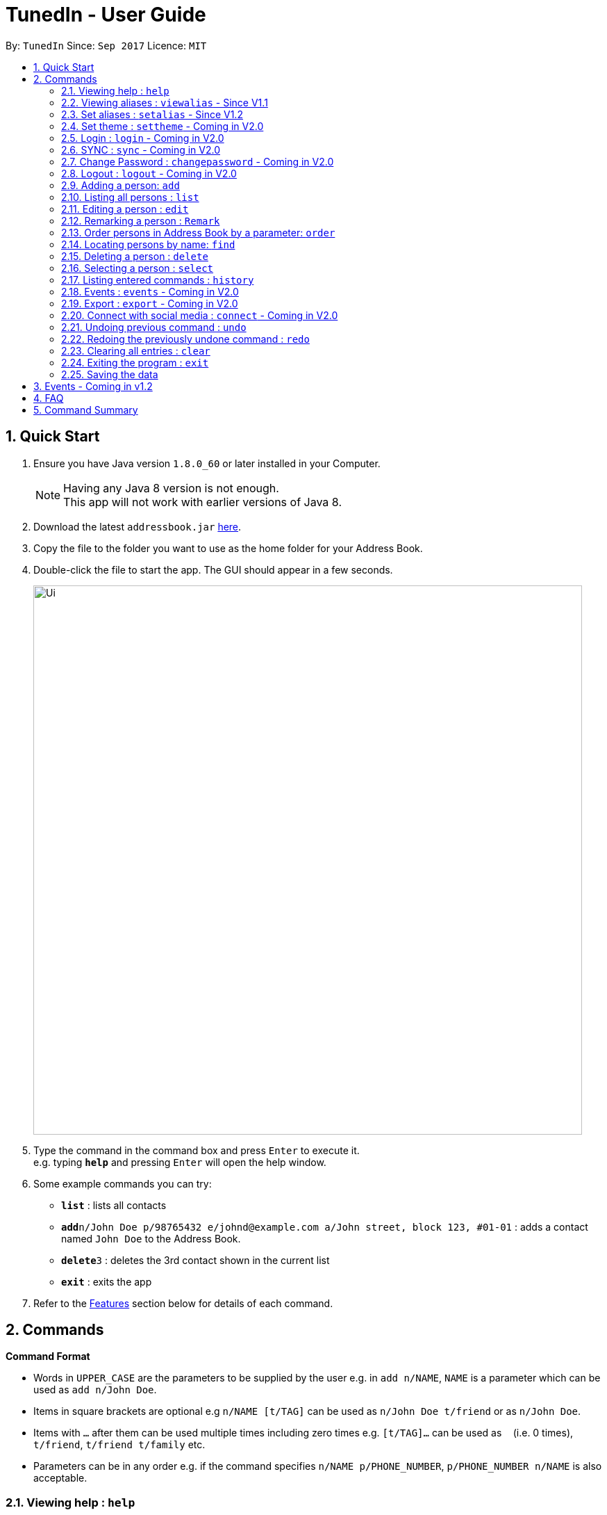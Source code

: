 = TunedIn - User Guide
:toc:
:toc-title:
:toc-placement: preamble
:sectnums:
:imagesDir: images
:stylesDir: stylesheets
:experimental:
ifdef::env-github[]
:tip-caption: :bulb:
:note-caption: :information_source:
endif::[]
:repoURL: https://github.com/PhaseBT14A2/addressbook-level4

By: `TunedIn`      Since: `Sep 2017`      Licence: `MIT`

== Quick Start

.  Ensure you have Java version `1.8.0_60` or later installed in your Computer.
+
[NOTE]
Having any Java 8 version is not enough. +
This app will not work with earlier versions of Java 8.
+
.  Download the latest `addressbook.jar` link:{repoURL}/releases[here].
.  Copy the file to the folder you want to use as the home folder for your Address Book.
.  Double-click the file to start the app. The GUI should appear in a few seconds.
+
image::Ui.png[width="790"]
+
.  Type the command in the command box and press kbd:[Enter] to execute it. +
e.g. typing *`help`* and pressing kbd:[Enter] will open the help window.
.  Some example commands you can try:

* *`list`* : lists all contacts
* **`add`**`n/John Doe p/98765432 e/johnd@example.com a/John street, block 123, #01-01` : adds a contact named `John Doe` to the Address Book.
* **`delete`**`3` : deletes the 3rd contact shown in the current list
* *`exit`* : exits the app

.  Refer to the link:#features[Features] section below for details of each command.

== Commands

====
*Command Format*

* Words in `UPPER_CASE` are the parameters to be supplied by the user e.g. in `add n/NAME`, `NAME` is a parameter which can be used as `add n/John Doe`.
* Items in square brackets are optional e.g `n/NAME [t/TAG]` can be used as `n/John Doe t/friend` or as `n/John Doe`.
* Items with `…`​ after them can be used multiple times including zero times e.g. `[t/TAG]...` can be used as `{nbsp}` (i.e. 0 times), `t/friend`, `t/friend t/family` etc.
* Parameters can be in any order e.g. if the command specifies `n/NAME p/PHONE_NUMBER`, `p/PHONE_NUMBER n/NAME` is also acceptable.
====

=== Viewing help : `help`

Format: `help`

=== Viewing aliases : `viewalias` - Since V1.1

Shows the list of aliases used, as well as protected aliases. +
Format: `viewalias`

=== Set aliases : `setalias` - Since V1.2

Set alias for a particular command. +
Format: `setalias c/COMMAND al/NEW_ALIAS`

Examples:

* `setalias c/help al/h`

****
* Note that protected aliases cannot be set as aliases. Refer to the Alias Window (F10) to see the list of protected
aliases
****

=== Set theme : `settheme` - Coming in V2.0

Set theme for the TunedIn Application. +
Format: `settheme x/THEME_NAME`

Examples:

* `settheme x/AUTUMN`

=== Login : `login` - Coming in V2.0

Logs in to the TunedIn Application. +
Format: `login u/USER_NAME pw/PASSWORD`

Examples:

* `login u/KELOYSIUS pw/SPECIAL1PASS`

=== SYNC : `sync` - Coming in V2.0

Sync the TunedIn application to your cloud TunedInLive account. +
Format: `sync`

=== Change Password : `changepassword` - Coming in V2.0

Changes the account password. +
Format: `changepassword pw/OLD_PASSWORD pwn/NEW_PASSWORD`

Examples:

* `changepassword pw/SPECIAL1PASS pw/SPECIAL2PASS`

=== Logout : `logout` - Coming in V2.0

Logs out of the address book. +
Format: `logout`

=== Adding a person: `add`

Adds a person to the address book +
Format: `add n/NAME p/PHONE_NUMBER e/EMAIL a/ADDRESS b/BIRTHDAY [t/TAG]...` or
`a n/NAME p/PHONE_NUMBER e/EMAIL a/ADDRESS b/BIRTHDAY [t/TAG]...`

[TIP]
A person can have any number of tags (including 0)

Examples:

* `add n/John Doe p/98765432 e/johnd@example.com a/John street, block 123, #01-01 b/09-10-1996`
* `a n/Betsy Crowe t/friend e/betsycrowe@example.com a/Newgate Prison p/1234567 b/01-10-1995 t/criminal`

=== Listing all persons : `list`

Shows a list of all persons in the address book. +
Format: `list` or `l`

=== Editing a person : `edit`

Edits an existing person in the address book. +
Format: `edit INDEX [n/NAME] [p/PHONE] [e/EMAIL] [a/ADDRESS] [b/BIRTHDAY] [t/TAG]...` or
`e INDEX [n/NAME] [p/PHONE] [e/EMAIL] [a/ADDRESS] [b/BIRTHDAY] [t/TAG]...`

****
* Edits the person at the specified `INDEX`. The index refers to the index number shown in the last person listing. The index *must be a positive integer* 1, 2, 3, ...
* At least one of the optional fields must be provided.
* Existing values will be updated to the input values.
* When editing tags, the existing tags of the person will be removed i.e adding of tags is not cumulative.
* You can remove all the person's tags by typing `t/` without specifying any tags after it.
****

Examples:

* `edit 1 p/91234567 e/johndoe@example.com` +
Edits the phone number and email address of the 1st person to be `91234567` and `johndoe@example.com` respectively.
* `e 2 n/Betsy Crower t/` +
Edits the name of the 2nd person to be `Betsy Crower` and clears all existing tags.

=== Remarking a person : `Remark`

Remarks an existing person in the address book. +
Format: `remark INDEX r/REMARK` or
`rk INDEX r/REMARK`

****
* Remarks the person at the specified `INDEX`. The index refers to the index number shown in the last person listing. The index *must be a positive integer* 1, 2, 3, ...
* Existing values will be updated to the input values.
* You can remove the person's remark by typing `r/` without specifying any remarks after it.
****

Examples:

* `remark 1 r/Likes to swim.` +
Edits the remark of the 1st person to be `Likes to swim`.
* `rk 1 r/` +
Remove the remark of the 1st person.

=== Order persons in Address Book by a parameter: `order`

Order the list of persons according to a specified parameter. +
Format: `order naME` or `o Address`

****
* This will change the index of the person in the Address Book, which will affect other commands that use this attribute such as
`delete` or `select`.
* The Allowable parameters are `NAME` and `ADDRESS`.
* The parameter is case-insenstive.
* This command will only order by only one single parameter.
* The error messange `"The parameter can only be either Name or Address"` will be displayed if the parameter is not either Name
or Address.
****

=== Locating persons by name: `find`

Finds persons by names, addresses, or any fields that contain any of the given keywords. +
Format: `find <attribute>/KEYWORD [MORE_KEYWORDS]` or `f <attribute>/KEYWORD [MORE_KEYWORDS]`

****
* `<attribute>` refers to either `n`, standing for name, `a`, standing for address, or `m`, standing for mixed fields,
or finding in any text field. This is case-sensitive.
* The search is case insensitive. e.g `hans` will match `Hans`
* The order of the keywords does not matter. e.g. `Hans Bo` will match `Bo Hans`
* Only the name is searched.
* Only full words will be matched e.g. `Han` will not match `Hans`
* Persons matching at least one keyword will be returned (i.e. `OR` search). e.g. `Hans Bo` will return `Hans Gruber`, `Bo Yang`
****

Examples:

* `find n/John` +
Returns `john` and `John Doe`
* `find m/bernice quick 12-09-1998` +
Returns any person having `bernice`, `quick`, or `12-09-1998` in any of the text fields.

=== Deleting a person : `delete`

Deletes the specified person from the address book. +
Format: `delete INDEX` or `d INDEX`

****
* Deletes the person at the specified `INDEX`.
* The index refers to the index number shown in the most recent listing.
* The index *must be a positive integer* 1, 2, 3, ...
****

Examples:

* `list` +
`delete 2` +
Deletes the 2nd person in the address book.
* `find Betsy` +
`d 1` +
Deletes the 1st person in the results of the `find` command.

=== Selecting a person : `select`

Selects the person identified by the index number used in the last person listing. +
Format: `select INDEX` or `s INDEX`

****
* Selects the person and loads the Google search page the person at the specified `INDEX`.
* The index refers to the index number shown in the most recent listing.
* The index *must be a positive integer* `1, 2, 3, ...`
****

Examples:

* `list` +
`select 2` +
Selects the 2nd person in the address book.
* `find Betsy` +
`s 1` +
Selects the 1st person in the results of the `find` command.

=== Listing entered commands : `history`

Lists all the commands that you have entered in reverse chronological order. +
Format: `history` or `h`

[NOTE]
====
Pressing the kbd:[&uarr;] and kbd:[&darr;] arrows will display the previous and next input respectively in the command box.
====

=== Events : `events` - Coming in V2.0

Coming in V2.0

=== Export : `export` - Coming in V2.0

Exports the TunedIn application for use on another computer.

=== Connect with social media : `connect` - Coming in V2.0

Coming in V2.0

// tag::undoredo[]
=== Undoing previous command : `undo`

Restores the address book to the state before the previous _undoable_ command was executed. +
Format: `undo` or `u`

[NOTE]
====
Undoable commands: those commands that modify the address book's content (`add`, `delete`, `edit` and `clear`).
====

Examples:

* `delete 1` +
`list` +
`undo` (reverses the `delete 1` command) +

* `select 1` +
`list` +
`u` +
The `undo` command fails as there are no undoable commands executed previously.

* `delete 1` +
`clear` +
`undo` (reverses the `clear` command) +
`undo` (reverses the `delete 1` command) +

=== Redoing the previously undone command : `redo`

Reverses the most recent `undo` command. +
Format: `redo` or `r`

Examples:

* `delete 1` +
`undo` (reverses the `delete 1` command) +
`redo` (reapplies the `delete 1` command) +

* `delete 1` +
`r` +
The `redo` command fails as there are no `undo` commands executed previously.

* `delete 1` +
`clear` +
`undo` (reverses the `clear` command) +
`undo` (reverses the `delete 1` command) +
`redo` (reapplies the `delete 1` command) +
`redo` (reapplies the `clear` command) +
// end::undoredo[]

=== Clearing all entries : `clear`

Clears all entries from the address book. +
Format: `clear` or `c`

=== Exiting the program : `exit`

Exits the program. +
Format: `exit`

=== Saving the data

Address book data are saved in the hard disk automatically after any command that changes the data. +
There is no need to save manually.

== Events - Coming in v1.2

Coming in v1.2

== FAQ

*Q*: How do I transfer my data to another Computer? +
*A*: Install the app in the other computer and overwrite the empty data file it creates with the file that contains the data of your previous Address Book folder.

*Q*: How do I see the protected aliases for the commands? +
*A*: You can type `viewalias` or you can access it from the Menu Bar.

== Command Summary

* *Add* : `add n/NAME p/PHONE_NUMBER e/EMAIL a/ADDRESS  b/BIRTHDAY [t/TAG]...` +
e.g. `add n/James Ho p/22224444 e/jamesho@example.com a/123, Clementi Rd, 1234665 b/10-10-1996 t/friend t/colleague`
* *Clear* : `clear`
* *Delete* : `delete INDEX` +
e.g. `delete 3`
* *Edit* : `edit INDEX [n/NAME] [p/PHONE_NUMBER] [e/EMAIL] [a/ADDRESS] [b/BIRTHDAY] [t/TAG]...` +
e.g. `edit 2 n/James Lee e/jameslee@example.com`
* *Remark* : `remark INDEX r/REMARK` +
e.g. `remark 2 r/Likes to play.`
* *Find* : `find KEYWORD [MORE_KEYWORDS]` +
e.g. `find James Jake`
* *List* : `list`
* *Help* : `help`
* *Select* : `select INDEX` +
e.g.`select 2`
* *History* : `history`
* *Order* : `order`
* *Undo* : `undo`
* *Redo* : `redo`
* *View Alias* : `viewalias`
